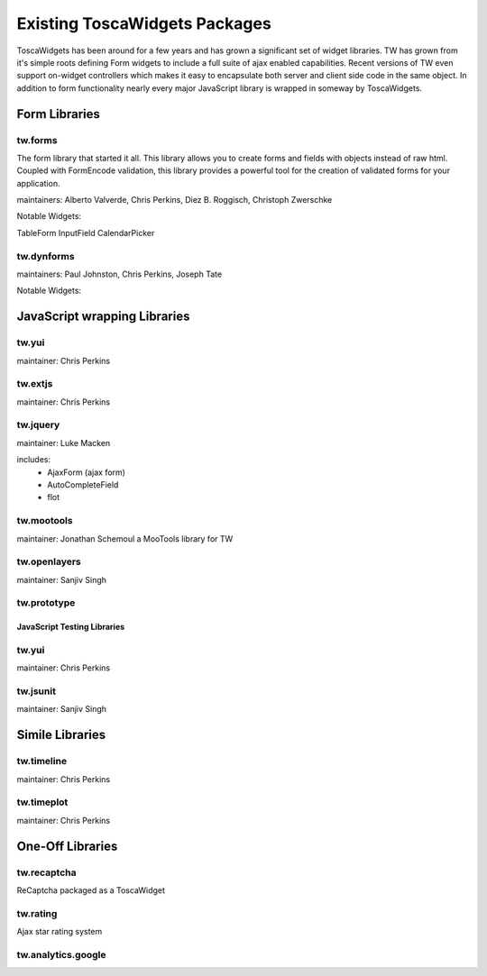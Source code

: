 .. _existing_toscawidgets_packages:

Existing ToscaWidgets Packages
==============================

ToscaWidgets has been around for a few years and has grown a significant
set of widget libraries.  TW has grown from it's simple roots defining
Form widgets to include a full suite of ajax enabled capabilities.
Recent versions of TW even support on-widget controllers which makes
it easy to encapsulate both server and client side code in the same
object.  In addition to form functionality nearly every major JavaScript 
library is wrapped in someway by ToscaWidgets.



Form Libraries
--------------------

tw.forms
++++++++++++++++++++++
The form library that started it all.  This library allows you to create
forms and fields with objects instead of raw html.  Coupled with FormEncode
validation, this library provides a powerful tool for the creation of 
validated forms for your application.

maintainers: Alberto Valverde, Chris Perkins,  Diez B. Roggisch, Christoph Zwerschke

Notable Widgets:

TableForm
InputField
CalendarPicker

tw.dynforms
++++++++++++++++++++++
maintainers: Paul Johnston, Chris Perkins, Joseph Tate

Notable Widgets:


JavaScript wrapping Libraries
--------------------------------

tw.yui
+++++++++
maintainer: Chris Perkins

tw.extjs
+++++++++
maintainer: Chris Perkins

tw.jquery
++++++++++
maintainer: Luke Macken

includes:
 * AjaxForm (ajax form)
 * AutoCompleteField
 * flot

tw.mootools
+++++++++++++
maintainer: Jonathan Schemoul
a MooTools library for TW

tw.openlayers
++++++++++++++
maintainer: Sanjiv Singh

tw.prototype
+++++++++++++

JavaScript Testing Libraries
_______________________________

tw.yui
+++++++++
maintainer: Chris Perkins


tw.jsunit
++++++++++++
maintainer: Sanjiv Singh



Simile Libraries
-----------------

tw.timeline
+++++++++++++
maintainer: Chris Perkins

tw.timeplot
+++++++++++++++
maintainer: Chris Perkins

One-Off Libraries
---------------------

tw.recaptcha
++++++++++++++
ReCaptcha packaged as a ToscaWidget

tw.rating
++++++++++++
Ajax star rating system

.. todo:: Difficulty: Medium. This file seems sparse. Review to make it have more depth.

tw.analytics.google
++++++++++++++++++++

